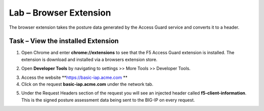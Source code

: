 Lab – Browser Extension
------------------------------------------------

The browser extension takes the posture data generated by the Access Guard service and converts it to a header.  

Task – View the installed Extension
~~~~~~~~~~~~~~~~~~~~~~~~~~~~~~~~~~~~~~~~~~

1. Open Chrome and enter **chrome://extensions** to see that the F5 Access Guard extension is installed.  The extension is download and installed via a browsers extension store.

|image10|

2. Open **Developer Tools** by navigating to settings >> More Tools >> Developer Tools.

|image11|

3. Access the website **https://basic-iap.acme.com **
4. Click on the request **basic-iap.acme.com** under the network tab.

|image12|

5. Under the Request Headers section of the request you will see an injected header called **f5-client-information**.  This is the signed posture assessment data being sent to the BIG-IP on every request.

|image13|






.. |image10| image:: /_static/class1/module5/image010.png
.. |image11| image:: /_static/class1/module5/image011.png
.. |image12| image:: /_static/class1/module5/image012.png
.. |image13| image:: /_static/class1/module5/image013.png



